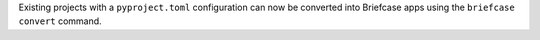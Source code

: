 Existing projects with a ``pyproject.toml`` configuration can now be converted into Briefcase apps using the ``briefcase convert`` command.
